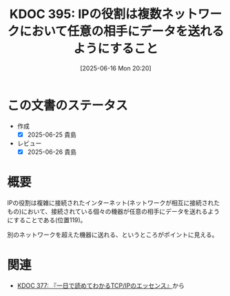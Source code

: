 :properties:
:ID: 20250616T202053
:mtime:    20250626230809
:ctime:    20250616202059
:end:
#+title:      KDOC 395: IPの役割は複数ネットワークにおいて任意の相手にデータを送れるようにすること
#+date:       [2025-06-16 Mon 20:20]
#+filetags:   :book:
#+identifier: 20250616T202053

* この文書のステータス
- 作成
  - [X] 2025-06-25 貴島
- レビュー
  - [X] 2025-06-26 貴島

* 概要

IPの役割は複雑に接続されたインターネット(ネットワークが相互に接続されたもの)において、接続されている個々の機器が任意の相手にデータを送れるようにすることである(位置119)。

別のネットワークを超えた機器に送れる、というところがポイントに見える。

* 関連

- [[id:20250506T120102][KDOC 377: 『一日で読めてわかるTCP/IPのエッセンス』]]から
